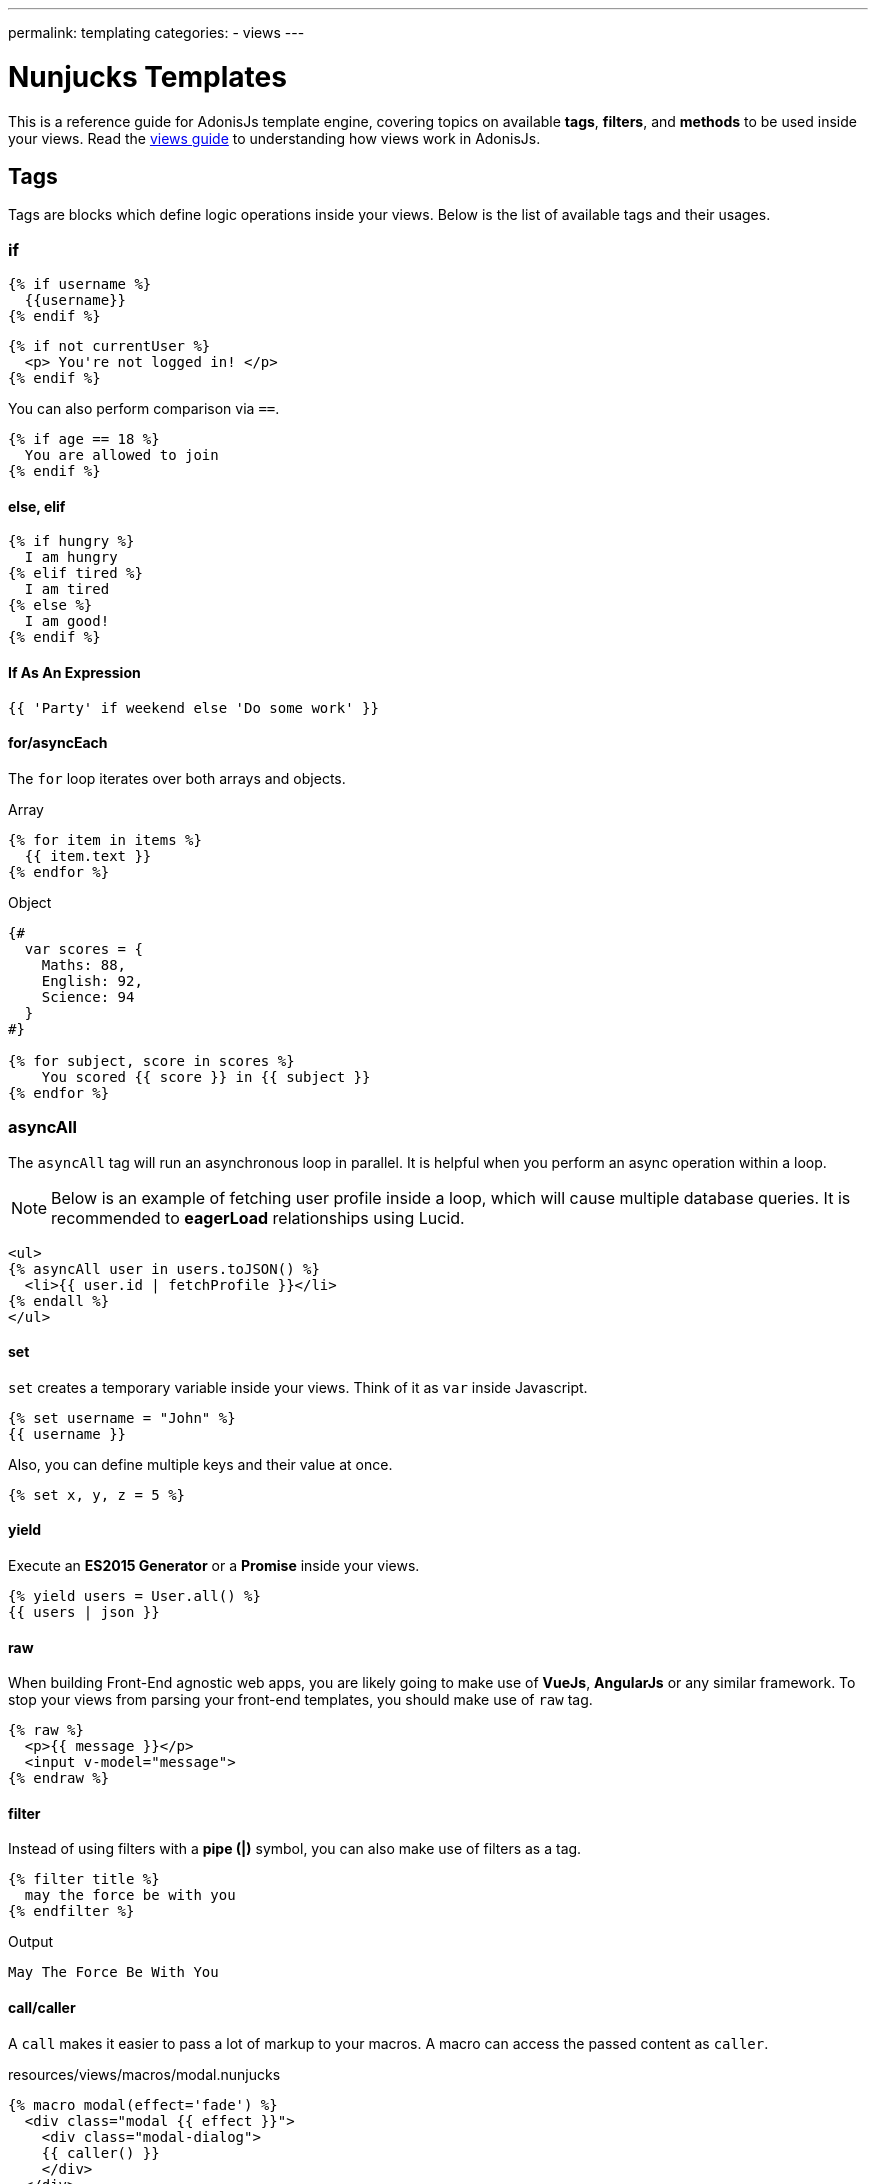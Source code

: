 ---
permalink: templating
categories:
- views
---

= Nunjucks Templates

toc::[]

This is a reference guide for AdonisJs template engine, covering topics on available *tags*, *filters*, and *methods* to be used inside your views. Read the link:views[views guide] to understanding how views work in AdonisJs.

== Tags
Tags are blocks which define logic operations inside your views. Below is the list of available tags and their usages.

=== if
[source, twig]
----
{% if username %}
  {{username}}
{% endif %}
----

[source, twig]
----
{% if not currentUser %}
  <p> You're not logged in! </p>
{% endif %}
----

You can also perform comparison via `==`.

[source, twig]
----
{% if age == 18 %}
  You are allowed to join
{% endif %}
----

==== else, elif

[source, twig]
----
{% if hungry %}
  I am hungry
{% elif tired %}
  I am tired
{% else %}
  I am good!
{% endif %}
----

==== If As An Expression

[source, twig]
----
{{ 'Party' if weekend else 'Do some work' }}
----

==== for/asyncEach
The `for` loop iterates over both arrays and objects.

.Array
[source, twig]
----
{% for item in items %}
  {{ item.text }}
{% endfor %}
----

.Object
[source, twig]
----
{#
  var scores = {
    Maths: 88,
    English: 92,
    Science: 94
  }
#}

{% for subject, score in scores %}
    You scored {{ score }} in {{ subject }}
{% endfor %}
----

=== asyncAll
The `asyncAll` tag will run an asynchronous loop in parallel. It is helpful when you perform an async operation within a loop.

NOTE: Below is an example of fetching user profile inside a loop, which will cause multiple database queries. It is recommended to *eagerLoad* relationships using Lucid.

[source, twig]
----
<ul>
{% asyncAll user in users.toJSON() %}
  <li>{{ user.id | fetchProfile }}</li>
{% endall %}
</ul>
----

==== set
`set` creates a temporary variable inside your views. Think of it as `var` inside Javascript.

[source, twig]
----
{% set username = "John" %}
{{ username }}
----

Also, you can define multiple keys and their value at once.

[source, twig]
----
{% set x, y, z = 5 %}
----

==== yield
Execute an *ES2015 Generator* or a *Promise* inside your views.

[source, twig]
----
{% yield users = User.all() %}
{{ users | json }}
----

==== raw
When building Front-End agnostic web apps, you are likely going to make use of *VueJs*, *AngularJs* or any similar framework. To stop your views from parsing your front-end templates, you should make use of `raw` tag.

[source, twig]
----
{% raw %}
  <p>{{ message }}</p>
  <input v-model="message">
{% endraw %}
----

==== filter
Instead of using filters with a *pipe (|)* symbol, you can also make use of filters as a tag.

[source, twig]
----
{% filter title %}
  may the force be with you
{% endfilter %}
----

.Output

[source, html]
----
May The Force Be With You
----

==== call/caller
A `call` makes it easier to pass a lot of markup to your macros. A macro can access the passed content as `caller`.

.resources/views/macros/modal.nunjucks
[source, twig]
----
{% macro modal(effect='fade') %}
  <div class="modal {{ effect }}">
    <div class="modal-dialog">
    {{ caller() }}
    </div>
  </div>
{% endmacro %}
----

Now let's use the *modal* macro.

.resources/views/home.nunjucks
[source, twig]
----
{% from 'macros.modal' import modal %}

{% call modal() %}
  <div class="modal-header"></div>
  <div class="modal-body"></div>
  <div class="modal-footer"></div>
{% endcall %}
----

.Output
[source, html]
----
<div class="modal fade">
  <div class="modal-dialog">
    <div class="modal-header"></div>
    <div class="modal-body"></div>
    <div class="modal-footer"></div>
  </div>
</div>
----

== Comments
[source, twig]
----
{# This is a comment #}
----

== Whitespace Control
Template engine will render all the white spaces between your tags. Use the following way if you want to remove all the white between the start and end of the tag.

[source, twig]
----
{% for i in [1,2,3,4,5] -%}
  {{ i }}
{%- endfor %}
----

`-` symbol defines the whitespace control direction. Placing it on *left* will trim the whitespace from the left and setting it to the *right* will have the desired effect.

== Expressions
All given expressions are supported.

Strings::
----
"How are you?", 'How are you?'
----

Numbers::
----
40, 30.123
----

Arrays::
----
[1, 2, "array"]
----

Objects::
----
{username: 'John', age: 28}
----

Boolean::
----
true, false
----

== Mathematical Operators
Below is the list of supported mathematical operators.

* Addition: `+`
* Subtraction: `-`
* Division: `/`
* Division and integer truncation: `//`
* Division remainder: `%`
* Multiplication: `*`
* Power: `**`

.Usage
[source, twig]
----
{{ 10 + 2 }} {# 12 #}
{{ 10 / 2 }} {# 5 #}
{{ 10 % 2 }} {# 0 #}
----

== Comparison Operators
Below is the list of supported comparison operators.

* Equals to `==`
* Not equals to `!=`
* Greater than `>`
* Greater than equals to `>=`
* Less than `<`
* Less than equals to `<=`

.Usage
[source, twig]
----
{% if numUsers < 5 %}...{% endif %}
{% if i == 0 %}...{% endif %}
----

== Logical Operators Shorthand
Below is the list of supported shorthand logical operators.

==== and
[source, twig]
----
{% if isLimit and count > limit %}
  You have crossed the limit of {{ limit }} users.
{% endif %}
----

==== or
[source, twig]
----
{% if isAdmin or hasPermission %}
  Welcome!
{% endif %}
----

==== not
[source, twig]
----
{% if not isAdmin %}
  You are not allowed to access this record.
{% endif %}
----

TIP: Make use of *parentheses* in order to group expressions. `if (x < 5 or y < 5) and foo`

== Auto Escaping
All values are auto escaped inside your views to keep them safe from HTML injection and XSS attacks. However, your application may have requirements of injecting HTML snippets inside your views and in that case you should make use of `safe` filter.

.Without Filter
[source, twig]
----
{% set title = '<h1> Title </h1>' %}
{{ title }}

{# output &lt;h1&gt; Title &lt;/h1&gt; #}
----

.With Filter
[source, twig]
----
{% set title = '<h1> Title </h1>' %}
{{ title | safe }}

{# output <h1> Title </h1> #}
----

== Globals
Here we talk about predefined globals registered by the framework. Check out link:views#_working_with_globals[Working with globals] to know more about defining custom views globals.

==== linkTo(route, text, data, target)
Returns link to a given registered route

.Route
[source, javascript]
----
Route
    .get('/users', 'UserController.index')
    .as('listUsers')
----

.View
[source, twig]
----
{{ linkTo('listUsers', 'View All Users') }}
{{ linkTo('listUsers', 'View All Users', {}, '_blank') }}
----

.Output
[source, html]
----
<a href="/users"> View Profile </a>
<a href="/users" target="_blank"> View Profile </a>
----

==== linkToAction(controllerAction, text, data, target)
Returns link to registered route controller action.

[source, twig]
----
{{ linkToAction('UserController.index', 'View All Users') }}
{{ linkToAction('UserController.index', 'View All Users', {}, '_blank') }}
----

.Output
[source, html]
----
<a href="/users"> View Profile </a>
<a href="/users" target="_blank"> View Profile </a>
----

==== range(start, stop, [step=1])
Loop over a range of values. Think of it as calling a `for` loop.

[source, twig]
----
{% for i in range(0, 5) -%}
  {{ i }},
{%- endfor %}
----

.Output
[source]
----
0,1,2,3,4
----

== Filters
Below is the list of all the available filters. Check out link:views#_working_with_filters[Working with filters] to learn more about defining filters.

==== age
[source, twig]
----
{{ age | abs }}
----

==== action
Returns URL for registered controller action.

.Route
[source, javascript]
----
Route.put('/user/:id', 'UserController.update')
----

.View
[source, twig]
----
<form method="POST" action="{{ 'UserController.update' | action({id: 1}) }}">
</form>
----

.Output
[source, html]
----
<form method="POST" action="/user/1"></form>
----

==== batch
Creates multiple chunks of an array. It is helpful when printing HTML grid.

[source, twig]
----
{% for rows in users | batch(3) %}
  <div class='row'>
    {% for user in rows %}
      <div class='col-md-4'></div>
    {% endfor %}
  </div>
{% endfor %}
----

==== capitalize
[source, twig]
----
{{ name | capitalize }}
----

==== default
[source, twig]
----
{{ title | default('Adonis') }}
----

==== first
Returns first item from an array.

[source, twig]
----
{{ ['foo','bar'] | first }}
----

==== groupby
[source, twig]
----
{% set users = [{username:'doe', age:22}, {username:'dim', age:22}, {username:'dock', age:21}] %}
{{ users | groupby('age') | json }}
----

==== indent(width=2, firstLine=false)
Indent each line of string with given spaces.

[source, twig]
----
{{ text | indent(2, true) }}
----

==== join
[source, twig]
----
{{ ['hello', 'world'] | join(' ') }}
----

==== json(indentation=2)
[source, twig]
----
{{ users | json }}
{{ users | json(4) }}
----

==== last
Returns last item from an array.

[source, twig]
----
{{ ['foo','bar'] | last }}
----

==== length
Returns length of the array.

[source, twig]
----
{{ ['foo','bar'] | length }}
----

==== list
Converts an array into a list, think of it as a replacement to `join`, but it also works with strings inside the array.

[source, twig]
----
{{ ['foo','bar'] | list }}
----

==== lower
Converts value to lowercase

[source, twig]
----
{{ "Hello World" | lower }}
{# hello world #}
----

==== random
Returns random item from an array

[source, twig]
----
{{ ['foo', 'bar', 'baz'] | random }}
----

==== rejectattr
Filters an array and remove objects containing defined attributes

[source, twig]
----
{% set users = [{username: 'doe', admin: false}, {username: 'doe', admin: true}] %}
{{ users | rejectattr('admin') | json }}
----

==== replace
Implementation of javascript native `replace` method, the first argument can be a regex.

[source, twig]
----
{{ 'Hello World' | replace('World', 'Everyone') }}
{# Hello Everyone #}
----

==== reverse
[source, twig]
----
{{ 'Hello World' | reverse }}
----

==== round
Round the number to a given precision using defined method

[source, twig]
----
{{ 42.55 | round }}
{# 43.0 #}

{{ 42.55 | round(1, 'floor') }}
{# 42.5 #}
----

==== route
Resolves a registered route.

.Route
[source, javascript]
----
Route
    .put('/profile/:id', 'ProfileController.update')
    .as('updateProfile')
----

[source, twig]
----
<form method="POST" action="{{ 'updateProfile' | route({id: 1}) }}">
</form>
----

==== striptags
Strip *Html*, *XML* tags from a string

[source, twig]
----
{{ '<h2> Hello World </h2>' | striptags }}
{# Hello World #}
----

==== title
[source, twig]
----
{{ "hello world" | title }}
{# Hello World #}
----

==== trim
Trims white space.

[source, twig]
----
{{ " Hello World " | trim }}
{# Hello World #}
----

==== truncate
Returns a truncated copy of the string.

[source, twig]
----
{{ "Grumpy wizards make toxic brew for the evil Queen and Jack." | truncate(30) }}
{# Grumpy wizards make toxic brew... #}
----

==== upper
Makes string uppercase.

[source, twig]
----
{{ 'hello world' | upper }}
----

==== urlencode
Makes value URL friendly (uses UTF-8 encoding).

[source, twig]
----
{{ 'http://foo.com?bar=baz' | urlencode }}
----

==== wordcount
Count words in a string.

[source, twig]
----
{{ 'Grumpy wizards make toxic brew' | wordcount }}
----

==== float
Converts value to a float value.

[source, twig]
----
{{ '1.2' | float }}
----

==== int
Converts value to an integer value.

[source, twig]
----
{{ '1.2' | int }}
----
